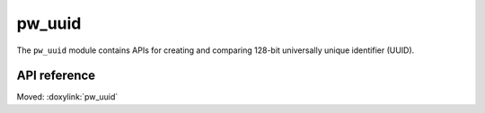 .. _module-pw_uuid:

=======
pw_uuid
=======
.. pigweed-module::
   :name: pw_uuid

The ``pw_uuid`` module contains APIs for creating and comparing 128-bit
universally unique identifier (UUID).

-------------
API reference
-------------
Moved: :doxylink:`pw_uuid`
